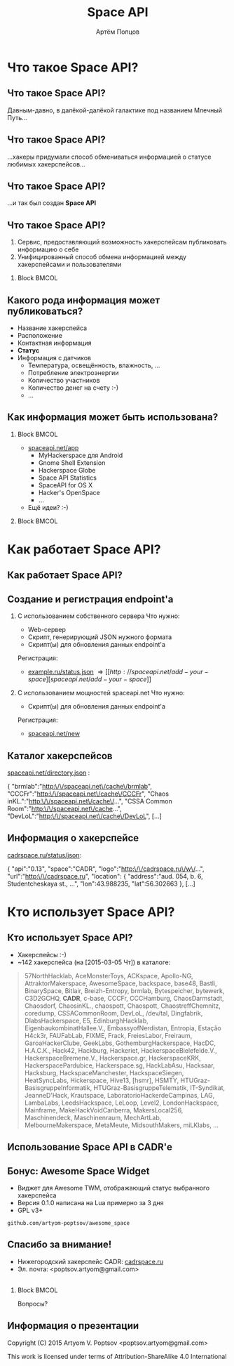 #+TITLE:       Space API
#+AUTHOR:      Артём Попцов
#+EMAIL:       poptsov.artyom@gmail.com
#+LANGUAGE:    russian
#+OPTIONS:     H:2 num:t toc:1 \n:nil @:t ::t |:t ^:t -:t f:t *:t <:t
#+OPTIONS:     TeX:t LaTeX:t skip:nil d:nil todo:t pri:nil tags:not-in-toc
#+INFOJS_OPT:  view:nil toc:1 ltoc:t mouse:underline buttons:0
#+INFOJS_OPT:  path:http://orgmode.org/org-info.js
#+EXPORT_SELECT_TAGS:  export
#+EXPORT_EXCLUDE_TAGS: noexport

#+startup: beamer
#+LaTeX_CLASS: beamer
#+LaTeX_CLASS_OPTIONS: [bigger]
#+LATEX_CLASS_OPTIONS: [presentation]
#+BEAMER_THEME: Rochester [height=20pt]
#+LaTeX_HEADER: \usepackage[english, russian]{babel}
#+LaTeX_HEADER: \subtitle{Децентрализованная информационная система для хакерспейсов}
#+BEAMER_FRAME_LEVEL: 2
#+COLUMNS: %40ITEM %10BEAMER_env(Env) %9BEAMER_envargs(Env Args) 
#+COLUMNS: %4BEAMER_COL(Col) %10BEAMER_extra(Extra)

#+latex_header: \usepackage[labelformat=empty]{caption}

* Что такое Space API?
** Что такое Space API?
   Давным-давно, в далёкой-далёкой галактике под названием Млечный
   Путь... \newline

   #+ATTR_LATEX: clip,height=0.5\textheight
   [[file:./graphics/space.jpg]]
** Что такое Space API?
   #+ATTR_LATEX: clip,height=0.5\textheight
   [[file:./graphics/1280px-ESO-VLT-Laser-phot-33a-07.jpg]]

   ...хакеры придумали способ обмениваться информацией о статусе
   любимых хакерспейсов...
** Что такое Space API?
    #+ATTR_LATEX: clip,height=0.5\textheight
    [[file:./graphics/space-api-in-space.jpg]]

    ...и так был создан *Space API*
** Что такое Space API?
    1. Сервис, предоставляющий возможность хакерспейсам публиковать
       информацию о себе
    2. Унифицированный способ обмена информацией между хакерспейсами и
       пользователями
**** Block                                                            :BMCOL:
     :PROPERTIES:
     :BEAMER_col: 0.5
     :END:
     #+ATTR_LATEX: clip,height=0.5\textheight
     [[file:./graphics/spaceapi-logo.png]]
** Какого рода информация может публиковаться?
    - Название хакерспейса
    - Расположение
    - Контактная информация
    - *Статус*
    - Информация с датчиков
      - Температура, освещённость, влажность, ...
      - Потребление электроэнергии
      - Количество участников
      - Количество денег на счету  :-)
      - ...
** Как информация может быть использована?
*** Block                                                             :BMCOL:
    :PROPERTIES:
    :BEAMER_col: 0.5
    :END:
    - [[http://spaceapi.net/app][spaceapi.net/app]]
      - MyHackerspace для Android
      - Gnome Shell Extension
      - Hackerspace Globe
      - Space API Statistics
      - SpaceAPI for OS X
      - Hacker's OpenSpace
      - ...
    - Ещё идеи?  :-)
*** Block                                                             :BMCOL:
    :PROPERTIES:
    :BEAMER_col: 0.5
    :END:
   #+ATTR_LATEX: width=0.1\textwidth
   [[file:./graphics/myhackerspace.png]]
* Как работает Space API?
** Как работает Space API?
   #+ATTR_LATEX: width=0.1\textwidth
   [[file:./graphics/space-api-architecture.png]]
** Создание и регистрация endpoint'а
   1. С использованием собственного сервера
      \newline
      \newline
      Что нужно:
      - Web-сервер
      - Скрипт, генерирующий JSON нужного формата
      - Скрипт(ы) для обновления данных endpoint'а \newline
      \newline
      Регистрация:
      - [[https://example.ru/status.json][example.ru/status.json]] \Rightarrow [[http://spaceapi.net/add-your-space][spaceapi.net/add-your-space]] \newline
      \newline

   2. С использованием мощностей spaceapi.net \newline
      \newline
      Что нужно:
      - Скрипт(ы) для обновления данных endpoint'а \newline
      \newline
      Регистрация:
      - [[http://spaceapi.net/new/][spaceapi.net/new]]
** Каталог хакерспейсов
   [[http://spaceapi.net/directory.json][spaceapi.net/directory.json]] :
#+BEGIN_EXAMPLE javascript
{
  "brmlab":"http:\/\/spaceapi.net\/cache\/brmlab",
  "CCCFr":"http:\/\/spaceapi.net\/cache\/CCCFr",
  "Chaos inKL.":"http:\/\/spaceapi.net\/cache\/...",
  "CSSA Common Room":"http:\/\/spaceapi.net\/cache...",
  "DevLoL":"http:\/\/spaceapi.net\/cache\/DevLoL",
[...]
#+END_EXAMPLE
** Информация о хакерспейсе
   [[http://cadrspace.ru/status/json][cadrspace.ru/status/json]]:
#+BEGIN_EXAMPLE javascript
{
  "api":"0.13",
  "space":"CADR",
  "logo":"http:\/\/cadrspace.ru\/w\/...",
  "url":"http:\/\/cadrspace.ru",
  "location": {
    "address":"aud. 054, b. 6, Studentcheskaya st., ...",
    "lon":43.988235,
    "lat":56.302663 },
[...]
#+END_EXAMPLE
* Кто использует Space API?
** Кто использует Space API?
    - Хакерспейсы  :-)
    - ~142 хакерспейса (на [2015-03-05 Чт]) в каталоге:
#+LATEX: \fontsize{8}{10}
#+BEGIN_QUOTE
57NorthHacklab, AceMonsterToys, ACKspace, Apollo-NG,
AttraktorMakerspace, AwesomeSpace, backspace, base48, Bastli,
BinarySpace, Bitlair, Breizh-Entropy, brmlab, Bytespeicher, bytewerk,
C3D2GCHQ, *CADR*, c-base, CCCFr, CCCHamburg, ChaosDarmstadt,
Chaosdorf, ChaosinKL., chaospott, Chaospott, ChaostreffChemnitz,
coredump, CSSACommonRoom, DevLoL, /dev/tal, Dingfabrik,
DlabsHackerspace, E5, EdinburghHacklab, EigenbaukombinatHallee.V.,
EmbassyofNerdistan, Entropia, Estação H4ck3r, FAUFabLab, FIXME, Frack,
FreiesLabor, Freiraum, GaroaHackerClube, GeekLabs,
GothemburgHackerspace, HacDC, H.A.C.K., Hack42, Hackburg, Hackeriet,
HackerspaceBielefelde.V., HackerspaceBremene.V., Hackerspace.gr,
HackerspaceKRK, HackerspacePardubice, Hackerspace.sg, HackLabAsu,
Hacksaar, Hacksburg, HackspaceManchester, HackspaceSiegen,
HeatSyncLabs, Hickerspace, Hive13, [hsmr], HSMTY,
HTUGraz-BasisgruppeInformatik, HTUGraz-BasisgruppeTelematik,
IT-Syndikat, JeanneD'Hack, Krautspace, LaboratorioHackerdeCampinas,
LAG, LambaLabs, LeedsHackspace, LeLoop, Level2, LondonHackspace,
Mainframe, MakeHackVoidCanberra, MakersLocal256, Maschinendeck,
Maschinenraum, MechArtLab, MelbourneMakerspace, MetaMeute,
MidsouthMakers, miLKlabs, ...
#+END_QUOTE
#+LATEX: \normalize
** Использование Space API в CADR'е
   #+ATTR_LATEX: width=0.5\textwidth
   [[file:./graphics/cadr-spaceapi-update.png]]
** Бонус: Awesome Space Widget
   #+ATTR_LATEX: width=0.5\textwidth
   [[file:./graphics/awesome-space-info.png]]

   - Виджет для Awesome TWM, отображающий статус выбранного
     хакерспейса
   - Версия 0.1.0 написана на Lua примерно за 3 дня
   - GPL v3+ \newline

#+BEGIN_CENTER
    =github.com/artyom-poptsov/awesome_space=
#+END_CENTER

** Спасибо за внимание!
    - Нижегородский хакерспейс CADR: [[http://cadrspace.ru/][cadrspace.ru]]
    - Эл. почта: <poptsov.artyom@gmail.com> \\
      \\
**** Block                                                            :BMCOL:
     :PROPERTIES:
     :BEAMER_col: 0.5
     :END:
#+LATEX: \fontsize{32}{36}
#+BEGIN_CENTER
Вопросы?
#+END_CENTER
#+LATEX: \normalize
** Информация о презентации
    Copyright (C) 2015 Artyom V. Poptsov <poptsov.artyom@gmail.com>

    This work is licensed under terms of Attribution-ShareAlike 4.0 International

# Local Variables:
#   org-beamer-outline-frame-title: "Содержание"
# End:

